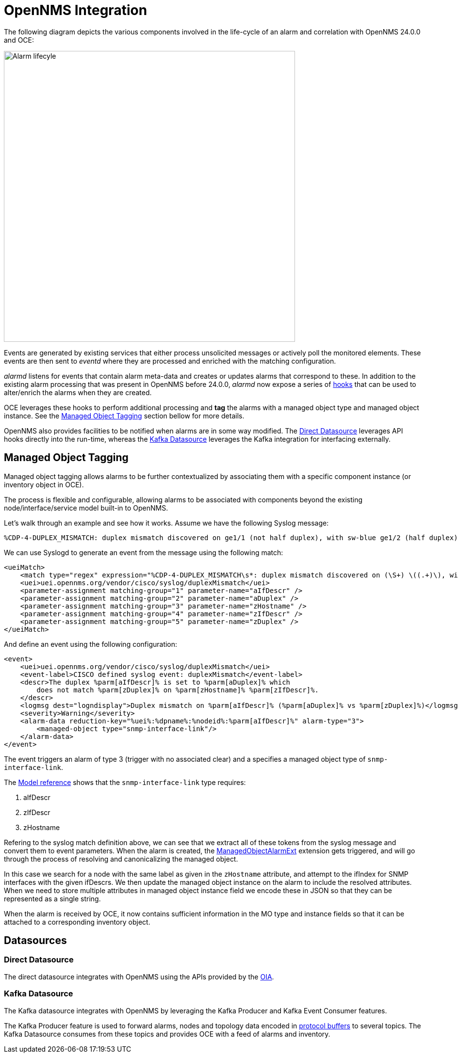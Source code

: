 = OpenNMS Integration
:imagesdir: ../assets/images

The following diagram depicts the various components involved in the life-cycle of an alarm and correlation with OpenNMS 24.0.0 and OCE:

image::opennms_alarm_lifecycle.png[Alarm lifecyle,600]

Events are generated by existing services that either process unsolicited messages or actively poll the monitored elements.
These events are then sent to _eventd_ where they are processed and enriched with the matching configuration.

_alarmd_ listens for events that contain alarm meta-data and creates or updates alarms that correspond to these.
In addition to the existing alarm processing that was present in OpenNMS before 24.0.0, _alarmd_ now expose a series of link:https://github.com/OpenNMS/opennms-integration-api/blob/1f08398169d10538da7379e13eb8f4cd23933450/api/src/main/java/org/opennms/integration/api/v1/alarms/AlarmPersisterExtension.java[hooks] that can be used to alter/enrich the alarms when they are created.

OCE leverages these hooks to perform additional processing and *tag* the alarms with a managed object type and managed object instance.
See the <<managed_object_tagging>> section bellow for more details.

OpenNMS also provides facilities to be notified when alarms are in some way modified.
The <<direct_datasource>> leverages API hooks directly into the run-time, whereas the <<kafka_datasource>> leverages the Kafka integration for interfacing externally.

[[managed_object_tagging]]
== Managed Object Tagging

Managed object tagging allows alarms to be further contextualized by associating them with a specific component instance (or inventory object in OCE).

The process is flexible and configurable, allowing alarms to be associated with components beyond the existing node/interface/service model built-in to OpenNMS.

Let's walk through an example and see how it works.
Assume we have the following Syslog message:
```
%CDP-4-DUPLEX_MISMATCH: duplex mismatch discovered on ge1/1 (not half duplex), with sw-blue ge1/2 (half duplex).
```

We can use Syslogd to generate an event from the message using the following match:
```
<ueiMatch>
    <match type="regex" expression="%CDP-4-DUPLEX_MISMATCH\s*: duplex mismatch discovered on (\S+) \((.+)\), with (\S+) (\S+) \((.+)\)" />
    <uei>uei.opennms.org/vendor/cisco/syslog/duplexMismatch</uei>
    <parameter-assignment matching-group="1" parameter-name="aIfDescr" />
    <parameter-assignment matching-group="2" parameter-name="aDuplex" />
    <parameter-assignment matching-group="3" parameter-name="zHostname" />
    <parameter-assignment matching-group="4" parameter-name="zIfDescr" />
    <parameter-assignment matching-group="5" parameter-name="zDuplex" />
</ueiMatch>
```

And define an event using the following configuration:
```
<event>
    <uei>uei.opennms.org/vendor/cisco/syslog/duplexMismatch</uei>
    <event-label>CISCO defined syslog event: duplexMismatch</event-label>
    <descr>The duplex %parm[aIfDescr]% is set to %parm[aDuplex]% which
        does not match %parm[zDuplex]% on %parm[zHostname]% %parm[zIfDescr]%.
    </descr>
    <logmsg dest="logndisplay">Duplex mismatch on %parm[aIfDescr]% (%parm[aDuplex]% vs %parm[zDuplex]%)</logmsg>
    <severity>Warning</severity>
    <alarm-data reduction-key="%uei%:%dpname%:%nodeid%:%parm[aIfDescr]%" alarm-type="3">
        <managed-object type="snmp-interface-link"/>
    </alarm-data>
</event>
```

The event triggers an alarm of type 3 (trigger with no associated clear) and a specifies a managed object type of `snmp-interface-link`.

The xref:reference:model.adoc#snmp-interface-link[Model reference] shows that the `snmp-interface-link` type requires:

 1. aIfDescr
 2. zIfDescr
 3. zHostname

Refering to the syslog match definition above, we can see that we extract all of these tokens from the syslog message and convert them to event parameters.
When the alarm is created, the link:https://github.com/OpenNMS/oce/blob/4e5ae2cd6271541421c3af1b4b4aafd49ace9df3/integrations/opennms/extension/src/main/java/org/opennms/oce/opennms/extension/ManagedObjectAlarmExt.java[ManagedObjectAlarmExt] extension gets triggered, and will go through the process of resolving and canonicalizing the managed object.

In this case we search for a node with the same label as given in the `zHostname` attribute, and attempt to the ifIndex for SNMP interfaces with the given ifDescrs.
We then update the managed object instance on the alarm to include the resolved attributes.
When we need to store multiple attributes in managed object instance field we encode these in JSON so that they can be represented as a single string.

When the alarm is received by OCE, it now contains sufficient information in the MO type and instance fields so that it can be attached to a corresponding inventory object.

== Datasources

[[direct_datasource]]
=== Direct Datasource

The direct datasource integrates with OpenNMS using the APIs provided by the link:https://github.com/OpenNMS/opennms-integration-api[OIA].


[[kafka_datasource]]
=== Kafka Datasource

The Kafka datasource integrates with OpenNMS by leveraging the Kafka Producer and Kafka Event Consumer features.

The Kafka Producer feature is used to forward alarms, nodes and topology data encoded in link:https://developers.google.com/protocol-buffers/[protocol buffers] to several topics.
The Kafka Datasource consumes from these topics and provides OCE with a feed of alarms and inventory.
